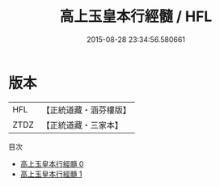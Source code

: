#+TITLE: 高上玉皇本行經髓 / HFL

#+DATE: 2015-08-28 23:34:56.580661
* 版本
 |       HFL|【正統道藏・涵芬樓版】|
 |      ZTDZ|【正統道藏・三家本】|
目次
 - [[file:KR5a0012_000.txt][高上玉皇本行經髓 0]]
 - [[file:KR5a0012_001.txt][高上玉皇本行經髓 1]]
